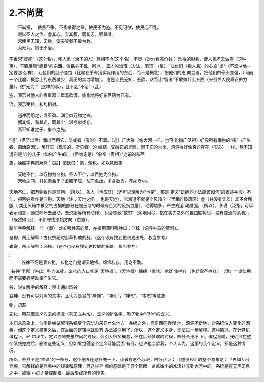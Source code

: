 2.不尚贤
********
::

    不尚贤， 使民不争。不贵难得之货，使民不为盗。不见可欲，使民心不乱。
    是以圣人之治，虚其心，实其腹，弱其志，强其骨；
    常使民无知、无欲，使夫智者不敢为也。
    为无为，则无不治。

不推崇“贤能”（这个名），使人民（治下的人）互相不抢(这个名)。不贵（对xx看高价钱
）难得的财物，使人民不去做盗（这种事）。不要展现“想要”的东西，使民心不乱。所以
，圣人的治理（方法，表现）（是）：让他们（指人民）的心变“虚"（不坚决地一定要怎
么样），让他们的肚子变饱（比喻在乎有用实际作用的东西，而不是概念），把他们的志
向变弱，把他们的骨头变强，（同前一个比喻，概念上的东西减少，真正的实力增加）。
总是让民无知，无欲，从而让“智者”不敢做什么东西（来引导人民真正的力量）。做“无为
”（这样的事），就不会“不治”（乱）

盗，表示对他人的贵重器皿垂涎欲滴，偷偷地将好东西窃为已有。

治，表示受控，和乱相对。

::

    道冲而用之，或不盈。渊兮似万物之宗。
    解其纷，和其光，同其尘，湛兮似或存。
    吾不知谁之子，象帝之先。

“道”（满了以后）涌出而用它，又或者（有时）不满。（这）广大得（像大河一样，也可
能指广泛得）好像所有事物的“宗”（产生者，原始原因）。解开它（现实的，所见者）的
绞结，交融它的光辉，同于它的尘土，清楚得好像真的存在（实质）一样。我不知道它是
谁的儿子（如何产生的），（但肯定是）“象帝（表相）”之前的东西

象，康熙字典的解释：【註】劉氏曰：象，像也。如以意倣象

::

    天地不仁，以万物为刍狗。圣人不仁，以百姓为刍狗。
    天地之间，其犹橐龠乎？虚而不屈，动而愈出。多言数穷，不如守中。

天地不仁，把万物看作是刍狗。（所以），圣人（也应该）（还可以理解为“也是”，都是
定义“正确的方法应该如何”的表述手段）不仁，把百姓看作是刍狗。天地（注：天地之间
，也是天地），它难道不就是个风箱？（里面的鼓风区）虚（并没有实质）却不会屈服（
类比风箱中被空气占据的部分在被压缩的时候有巨大的反抗力量），动得越多，产生的运
动越强。（所以），多说（泛指，可以表示语言，通过呼吁去鼓动，去说服等所有动作）
只会导致“数穷”（余地用尽，指在实力之外的自由度耗尽，没有变通的余地），（既然如
此），不如守住原始方向（位置）。

新华字典解释：刍 （芻） chú 喂牲畜的草，亦指用草料喂牲口：刍秣（饲养牛马的草料）。

刍狗，网上解释：古代祭祀时用草扎成的狗。（这个没有找到更权威出处，权当参考）

橐龠，网上解释：风箱。（这个也没有找到更权威的出处，权当参考）

::
        谷神不死是谓玄牝。玄牝之门是谓天地根。绵绵若存，用之不勤。 

“谷神”不死（停止）称为玄牝。玄牝的入口就是“天地根”。（天地根）绵绵（柔软）地好
像存在（也好像不存在），（但）一直使用而不需要靠劳动来产生它。

谷，说文解字的解释：泉出通川爲谷

谷神，没有可以对照的文本，且认为是谷的“神韵”，“神仙”，“神气”，“本质”等意象

牝，母畜

玄牝，用前面定义的玄的概念（有无之共名），定义的新名字，取了牝中“母体”的含义。

本句从意象上，似乎是尝试解释系统变化的动力来自什么地方：系统之外，有东西在慢慢
地，源源不断地，对系统注入变化的因素。但这个定义被定义后，在后面的逻辑中就没有
办法被引用了，所以，这个定义本身，无法进一步解释。这种情况，在计算机编程上，经
常发生，定义原始变量空间的时候，会引入很多概念，但在后续推演的时候，部分会用不
上。编程领域，我们会在整个系统完成后，删除这些定义，但如果觉得这个定义可能后面
有用，也许也会留着，个人认为，这里的几个定义，都是这种情况。

所以，虽然不是“直译”的一部分，这个地方还是补充一下，读者存这个心眼，自行验证：
《道德经》的整个意象是：世界如大河奔腾，它解释的是奔腾中的规律和原理，但这些奔
腾的基础是千万个泉眼一点点微小的水流补充到大河中的。系统是在无声无息之中，被微
小的力量控制着，最后形成所有的现实。 
